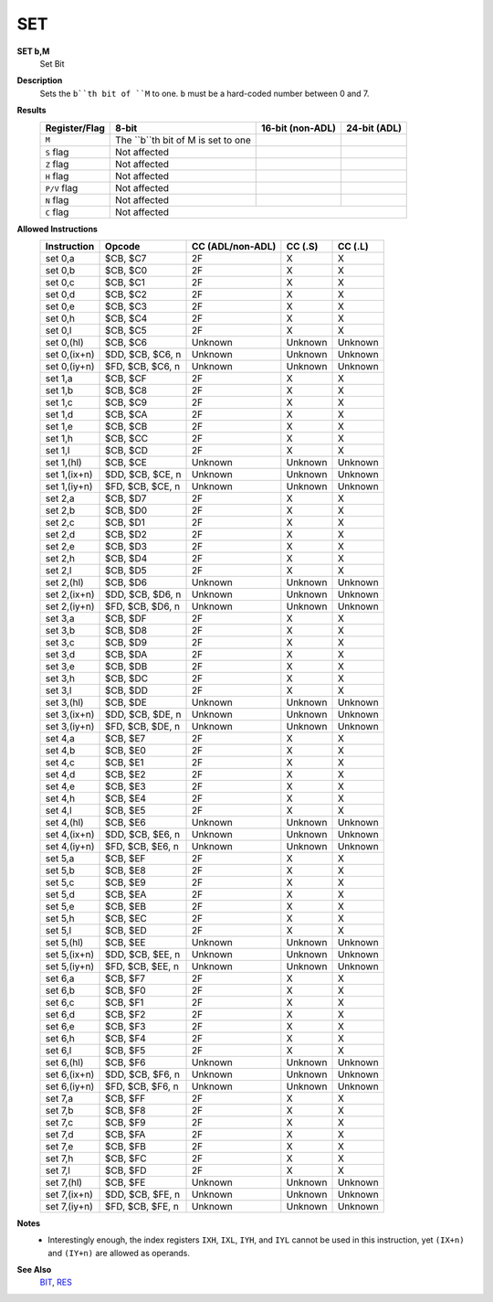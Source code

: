 SET
--------

**SET b,M**
	Set Bit

**Description**
	| Sets the ``b``th bit of ``M`` to one. ``b`` must be a hard-coded  number between 0 and 7.

**Results**
	================    ==========================================  ==========================================  ========================================
	Register/Flag       8-bit                                       16-bit (non-ADL)                            24-bit (ADL)
	================    ==========================================  ==========================================  ========================================
	``M``               The ``b``th bit of M is set to one
	``S`` flag          Not affected
	``Z`` flag          Not affected
	``H`` flag          Not affected
	``P/V`` flag        Not affected
	``N`` flag          Not affected
	``C`` flag          Not affected
	================    ================================================================================================================================

**Allowed Instructions**
	================  ================  ================  ================  ================
	Instruction       Opcode            CC (ADL/non-ADL)  CC (.S)           CC (.L)
	================  ================  ================  ================  ================
	set 0,a           $CB, $C7          2F                X                 X
	set 0,b           $CB, $C0          2F                X                 X
	set 0,c           $CB, $C1          2F                X                 X
	set 0,d           $CB, $C2          2F                X                 X
	set 0,e           $CB, $C3          2F                X                 X
	set 0,h           $CB, $C4          2F                X                 X
	set 0,l           $CB, $C5          2F                X                 X
	set 0,(hl)        $CB, $C6          Unknown           Unknown           Unknown
	set 0,(ix+n)      $DD, $CB, $C6, n  Unknown           Unknown           Unknown
	set 0,(iy+n)      $FD, $CB, $C6, n  Unknown           Unknown           Unknown
	set 1,a           $CB, $CF          2F                X                 X
	set 1,b           $CB, $C8          2F                X                 X
	set 1,c           $CB, $C9          2F                X                 X
	set 1,d           $CB, $CA          2F                X                 X
	set 1,e           $CB, $CB          2F                X                 X
	set 1,h           $CB, $CC          2F                X                 X
	set 1,l           $CB, $CD          2F                X                 X
	set 1,(hl)        $CB, $CE          Unknown           Unknown           Unknown
	set 1,(ix+n)      $DD, $CB, $CE, n  Unknown           Unknown           Unknown
	set 1,(iy+n)      $FD, $CB, $CE, n  Unknown           Unknown           Unknown
	set 2,a           $CB, $D7          2F                X                 X
	set 2,b           $CB, $D0          2F                X                 X
	set 2,c           $CB, $D1          2F                X                 X
	set 2,d           $CB, $D2          2F                X                 X
	set 2,e           $CB, $D3          2F                X                 X
	set 2,h           $CB, $D4          2F                X                 X
	set 2,l           $CB, $D5          2F                X                 X
	set 2,(hl)        $CB, $D6          Unknown           Unknown           Unknown
	set 2,(ix+n)      $DD, $CB, $D6, n  Unknown           Unknown           Unknown
	set 2,(iy+n)      $FD, $CB, $D6, n  Unknown           Unknown           Unknown
	set 3,a           $CB, $DF          2F                X                 X
	set 3,b           $CB, $D8          2F                X                 X
	set 3,c           $CB, $D9          2F                X                 X
	set 3,d           $CB, $DA          2F                X                 X
	set 3,e           $CB, $DB          2F                X                 X
	set 3,h           $CB, $DC          2F                X                 X
	set 3,l           $CB, $DD          2F                X                 X
	set 3,(hl)        $CB, $DE          Unknown           Unknown           Unknown
	set 3,(ix+n)      $DD, $CB, $DE, n  Unknown           Unknown           Unknown
	set 3,(iy+n)      $FD, $CB, $DE, n  Unknown           Unknown           Unknown
	set 4,a           $CB, $E7          2F                X                 X
	set 4,b           $CB, $E0          2F                X                 X
	set 4,c           $CB, $E1          2F                X                 X
	set 4,d           $CB, $E2          2F                X                 X
	set 4,e           $CB, $E3          2F                X                 X
	set 4,h           $CB, $E4          2F                X                 X
	set 4,l           $CB, $E5          2F                X                 X
	set 4,(hl)        $CB, $E6          Unknown           Unknown           Unknown
	set 4,(ix+n)      $DD, $CB, $E6, n  Unknown           Unknown           Unknown
	set 4,(iy+n)      $FD, $CB, $E6, n  Unknown           Unknown           Unknown
	set 5,a           $CB, $EF          2F                X                 X
	set 5,b           $CB, $E8          2F                X                 X
	set 5,c           $CB, $E9          2F                X                 X
	set 5,d           $CB, $EA          2F                X                 X
	set 5,e           $CB, $EB          2F                X                 X
	set 5,h           $CB, $EC          2F                X                 X
	set 5,l           $CB, $ED          2F                X                 X
	set 5,(hl)        $CB, $EE          Unknown           Unknown           Unknown
	set 5,(ix+n)      $DD, $CB, $EE, n  Unknown           Unknown           Unknown
	set 5,(iy+n)      $FD, $CB, $EE, n  Unknown           Unknown           Unknown
	set 6,a           $CB, $F7          2F                X                 X
	set 6,b           $CB, $F0          2F                X                 X
	set 6,c           $CB, $F1          2F                X                 X
	set 6,d           $CB, $F2          2F                X                 X
	set 6,e           $CB, $F3          2F                X                 X
	set 6,h           $CB, $F4          2F                X                 X
	set 6,l           $CB, $F5          2F                X                 X
	set 6,(hl)        $CB, $F6          Unknown           Unknown           Unknown
	set 6,(ix+n)      $DD, $CB, $F6, n  Unknown           Unknown           Unknown
	set 6,(iy+n)      $FD, $CB, $F6, n  Unknown           Unknown           Unknown
	set 7,a           $CB, $FF          2F                X                 X
	set 7,b           $CB, $F8          2F                X                 X
	set 7,c           $CB, $F9          2F                X                 X
	set 7,d           $CB, $FA          2F                X                 X
	set 7,e           $CB, $FB          2F                X                 X
	set 7,h           $CB, $FC          2F                X                 X
	set 7,l           $CB, $FD          2F                X                 X
	set 7,(hl)        $CB, $FE          Unknown           Unknown           Unknown
	set 7,(ix+n)      $DD, $CB, $FE, n  Unknown           Unknown           Unknown
	set 7,(iy+n)      $FD, $CB, $FE, n  Unknown           Unknown           Unknown
	================  ================  ================  ================  ================

**Notes**
	- Interestingly enough, the index registers ``IXH``, ``IXL``, ``IYH``, and ``IYL`` cannot be used in this instruction, yet ``(IX+n)`` and ``(IY+n)`` are allowed as operands.

**See Also**
	`BIT </en/latest/is-bit.html>`_, `RES </en/latest/is-res.html>`_
